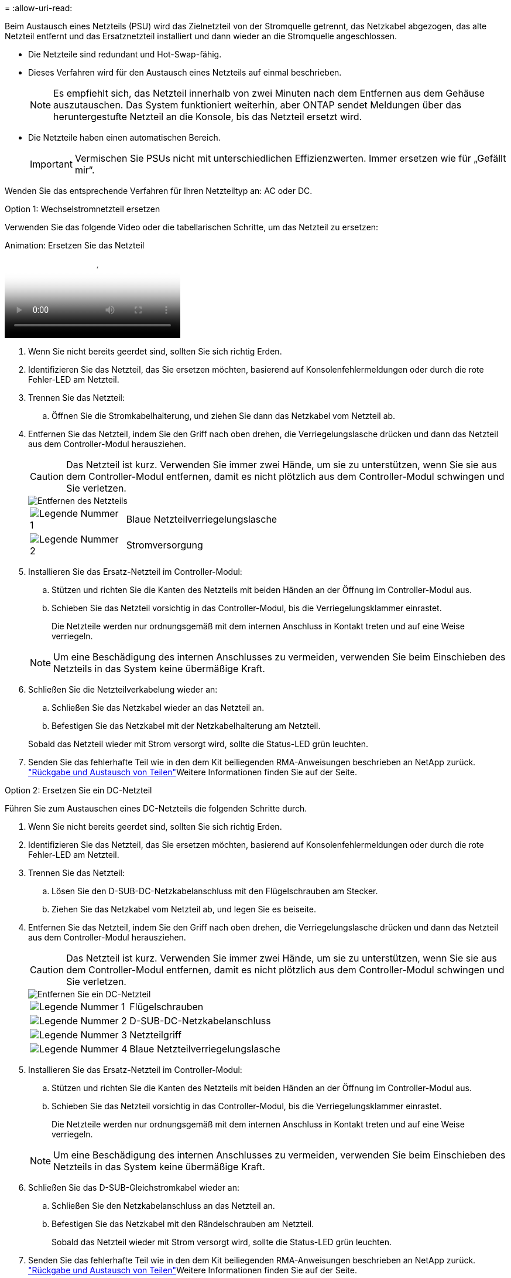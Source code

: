 = 
:allow-uri-read: 


Beim Austausch eines Netzteils (PSU) wird das Zielnetzteil von der Stromquelle getrennt, das Netzkabel abgezogen, das alte Netzteil entfernt und das Ersatznetzteil installiert und dann wieder an die Stromquelle angeschlossen.

* Die Netzteile sind redundant und Hot-Swap-fähig.
* Dieses Verfahren wird für den Austausch eines Netzteils auf einmal beschrieben.
+

NOTE: Es empfiehlt sich, das Netzteil innerhalb von zwei Minuten nach dem Entfernen aus dem Gehäuse auszutauschen. Das System funktioniert weiterhin, aber ONTAP sendet Meldungen über das heruntergestufte Netzteil an die Konsole, bis das Netzteil ersetzt wird.

* Die Netzteile haben einen automatischen Bereich.
+

IMPORTANT: Vermischen Sie PSUs nicht mit unterschiedlichen Effizienzwerten. Immer ersetzen wie für „Gefällt mir“.



Wenden Sie das entsprechende Verfahren für Ihren Netzteiltyp an: AC oder DC.

[role="tabbed-block"]
====
.Option 1: Wechselstromnetzteil ersetzen
--
Verwenden Sie das folgende Video oder die tabellarischen Schritte, um das Netzteil zu ersetzen:

.Animation: Ersetzen Sie das Netzteil
video::86487f5e-20ff-43e6-99ae-ac5b015c1aa5[panopto]
. Wenn Sie nicht bereits geerdet sind, sollten Sie sich richtig Erden.
. Identifizieren Sie das Netzteil, das Sie ersetzen möchten, basierend auf Konsolenfehlermeldungen oder durch die rote Fehler-LED am Netzteil.
. Trennen Sie das Netzteil:
+
.. Öffnen Sie die Stromkabelhalterung, und ziehen Sie dann das Netzkabel vom Netzteil ab.


. Entfernen Sie das Netzteil, indem Sie den Griff nach oben drehen, die Verriegelungslasche drücken und dann das Netzteil aus dem Controller-Modul herausziehen.
+

CAUTION: Das Netzteil ist kurz. Verwenden Sie immer zwei Hände, um sie zu unterstützen, wenn Sie sie aus dem Controller-Modul entfernen, damit es nicht plötzlich aus dem Controller-Modul schwingen und Sie verletzen.

+
image::../media/drw_a250_replace_psu.png[Entfernen des Netzteils]

+
[cols="1,4"]
|===


 a| 
image:../media/icon_round_1.png["Legende Nummer 1"]
 a| 
Blaue Netzteilverriegelungslasche



 a| 
image:../media/icon_round_2.png["Legende Nummer 2"]
 a| 
Stromversorgung

|===
. Installieren Sie das Ersatz-Netzteil im Controller-Modul:
+
.. Stützen und richten Sie die Kanten des Netzteils mit beiden Händen an der Öffnung im Controller-Modul aus.
.. Schieben Sie das Netzteil vorsichtig in das Controller-Modul, bis die Verriegelungsklammer einrastet.
+
Die Netzteile werden nur ordnungsgemäß mit dem internen Anschluss in Kontakt treten und auf eine Weise verriegeln.

+

NOTE: Um eine Beschädigung des internen Anschlusses zu vermeiden, verwenden Sie beim Einschieben des Netzteils in das System keine übermäßige Kraft.



. Schließen Sie die Netzteilverkabelung wieder an:
+
.. Schließen Sie das Netzkabel wieder an das Netzteil an.
.. Befestigen Sie das Netzkabel mit der Netzkabelhalterung am Netzteil.


+
Sobald das Netzteil wieder mit Strom versorgt wird, sollte die Status-LED grün leuchten.

. Senden Sie das fehlerhafte Teil wie in den dem Kit beiliegenden RMA-Anweisungen beschrieben an NetApp zurück.  https://mysupport.netapp.com/site/info/rma["Rückgabe und Austausch von Teilen"^]Weitere Informationen finden Sie auf der Seite.


--
.Option 2: Ersetzen Sie ein DC-Netzteil
--
Führen Sie zum Austauschen eines DC-Netzteils die folgenden Schritte durch.

. Wenn Sie nicht bereits geerdet sind, sollten Sie sich richtig Erden.
. Identifizieren Sie das Netzteil, das Sie ersetzen möchten, basierend auf Konsolenfehlermeldungen oder durch die rote Fehler-LED am Netzteil.
. Trennen Sie das Netzteil:
+
.. Lösen Sie den D-SUB-DC-Netzkabelanschluss mit den Flügelschrauben am Stecker.
.. Ziehen Sie das Netzkabel vom Netzteil ab, und legen Sie es beiseite.


. Entfernen Sie das Netzteil, indem Sie den Griff nach oben drehen, die Verriegelungslasche drücken und dann das Netzteil aus dem Controller-Modul herausziehen.
+

CAUTION: Das Netzteil ist kurz. Verwenden Sie immer zwei Hände, um sie zu unterstützen, wenn Sie sie aus dem Controller-Modul entfernen, damit es nicht plötzlich aus dem Controller-Modul schwingen und Sie verletzen.

+
image::../media/drw_dcpsu_remove-replace-generic_IEOPS-788.svg[Entfernen Sie ein DC-Netzteil]

+
[cols="1,3"]
|===


 a| 
image:../media/icon_round_1.png["Legende Nummer 1"]
 a| 
Flügelschrauben



 a| 
image:../media/icon_round_2.png["Legende Nummer 2"]
 a| 
D-SUB-DC-Netzkabelanschluss



 a| 
image:../media/icon_round_3.png["Legende Nummer 3"]
 a| 
Netzteilgriff



 a| 
image:../media/icon_round_4.png["Legende Nummer 4"]
 a| 
Blaue Netzteilverriegelungslasche

|===
. Installieren Sie das Ersatz-Netzteil im Controller-Modul:
+
.. Stützen und richten Sie die Kanten des Netzteils mit beiden Händen an der Öffnung im Controller-Modul aus.
.. Schieben Sie das Netzteil vorsichtig in das Controller-Modul, bis die Verriegelungsklammer einrastet.
+
Die Netzteile werden nur ordnungsgemäß mit dem internen Anschluss in Kontakt treten und auf eine Weise verriegeln.

+

NOTE: Um eine Beschädigung des internen Anschlusses zu vermeiden, verwenden Sie beim Einschieben des Netzteils in das System keine übermäßige Kraft.



. Schließen Sie das D-SUB-Gleichstromkabel wieder an:
+
.. Schließen Sie den Netzkabelanschluss an das Netzteil an.
.. Befestigen Sie das Netzkabel mit den Rändelschrauben am Netzteil.
+
Sobald das Netzteil wieder mit Strom versorgt wird, sollte die Status-LED grün leuchten.



. Senden Sie das fehlerhafte Teil wie in den dem Kit beiliegenden RMA-Anweisungen beschrieben an NetApp zurück.  https://mysupport.netapp.com/site/info/rma["Rückgabe und Austausch von Teilen"^]Weitere Informationen finden Sie auf der Seite.


--
====